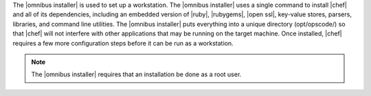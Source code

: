 .. The contents of this file are included in multiple topics.
.. This file should not be changed in a way that hinders its ability to appear in multiple documentation sets. 

The |omnibus installer| is used to set up a workstation. The |omnibus installer| uses a single command to install |chef| and all of its dependencies, including an embedded version of |ruby|, |rubygems|, |open ssl|, key-value stores, parsers, libraries, and command line utilities. The |omnibus installer| puts everything into a unique directory (opt/opscode/) so that |chef| will not interfere with other applications that may be running on the target machine. Once installed, |chef| requires a few more configuration steps before it can be run as a workstation.

.. note:: The |omnibus installer| requires that an installation be done as a root user.